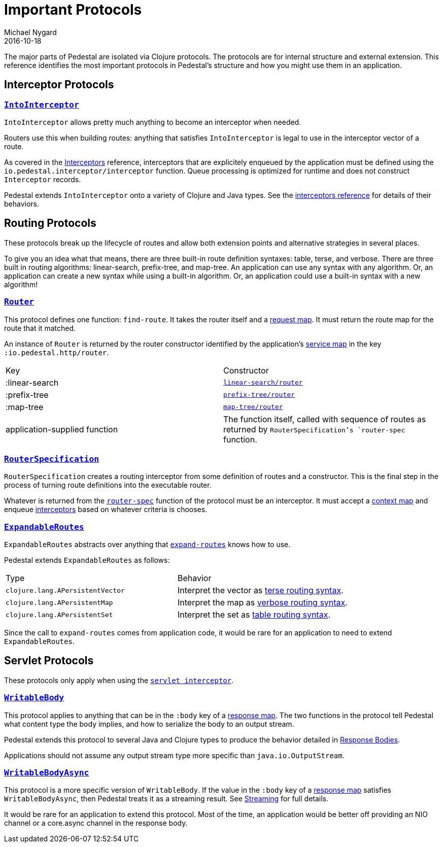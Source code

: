 = Important Protocols
Michael Nygard
2016-10-18
:jbake-type: page
:toc: macro
:icons: font
:section: reference

ifdef::env-github,env-browser[:outfilessuffix: .adoc]

The major parts of Pedestal are isolated via Clojure protocols. The
protocols are for internal structure and external extension. This
reference identifies the most important protocols in Pedestal's
structure and how you might use them in an application.

== Interceptor Protocols

=== link:../api/pedestal.interceptor/io.pedestal.interceptor.html#var-IntoInterceptor[`IntoInterceptor`]

`IntoInterceptor` allows pretty much anything to become an interceptor
when needed.

Routers use this when building routes: anything that satisfies
`IntoInterceptor` is legal to use in the interceptor vector of a
route.

As covered in the
link:interceptors#_manipulating_the_interceptor_queue[Interceptors]
reference, interceptors that are explicitely enqueued by the
application must be defined using the
`io.pedestal.interceptor/interceptor` function. Queue processing is
optimized for runtime and does not construct `Interceptor` records.

Pedestal extends `IntoInterceptor` onto a variety of Clojure and Java
types. See the link:interceptors#_intointerceptor[interceptors
reference] for details of their behaviors.

== Routing Protocols

These protocols break up the lifecycle of routes and allow both
extension points and alternative strategies in several places.

To give you an idea what that means, there are three built-in route
definition syntaxes: table, terse, and verbose. There are three built
in routing algorithms: linear-search, prefix-tree, and map-tree. An
application can use any syntax with any algorithm. Or, an application
can create a new syntax while using a built-in algorithm. Or, an
application could use a built-in syntax with a new algorithm!

=== link:../api/pedestal.route/io.pedestal.http.route.router.html#var-Router[`Router`]

This protocol defines one function: `find-route`. It takes the router
itself and a link:request-map[request map]. It must return the
route map for the route that it matched.

An instance of `Router` is returned by the router constructor
identified by the application's link:service-map[service map] in the key `:io.pedestal.http/router`.

|===
| Key            | Constructor
| :linear-search | link:../api/pedestal.route/io.pedestal.http.route.linear-search.html#var-router[`linear-search/router`]
| :prefix-tree   | link:../api/pedestal.route/io.pedestal.http.route.prefix-tree.html#var-router[`prefix-tree/router`]
| :map-tree      | link:../api/pedestal.route/io.pedestal.http.route.map-tree.html#var-map-tree[`map-tree/router`]
| application-supplied function | The function itself, called with sequence of routes as returned by `RouterSpecification`'s `router-spec` function.
|===

=== link:../api/pedestal.route/io.pedestal.http.route.html#var-RouterSpecification[`RouterSpecification`]

`RouterSpecification` creates a routing interceptor from some
definition of routes and a constructor. This is the final step in the
process of turning route definitions into the executable router.

Whatever is returned from the
link:../api/pedestal.route/io.pedestal.http.route.html#var-router-spec[`router-spec`]
function of the protocol must be an interceptor. It must accept a
link:context-map[context map] and enqueue
link:interceptors[interceptors] based on whatever criteria is chooses.

=== link:../api/pedestal.route/io.pedestal.http.route.html#var-ExpandableRoutes[`ExpandableRoutes`]

`ExpandableRoutes` abstracts over anything that
link:../api/pedestal.route/io.pedestal.http.route.html#var-expand-routes[`expand-routes`]
knows how to use.

Pedestal extends `ExpandableRoutes` as follows:

|===
| Type | Behavior
| `clojure.lang.APersistentVector` | Interpret the vector as link:terse-syntax[terse routing syntax].
| `clojure.lang.APersistentMap`    | Interpret the map as link:verbose-syntax[verbose routing syntax].
| `clojure.lang.APersistentSet`    | Interpret the set as link:table-syntax[table routing syntax].
|===

Since the call to `expand-routes` comes from application code, it
would be rare for an application to need to extend `ExpandableRoutes`.

== Servlet Protocols

These protocols only apply when using the link:servlet-interceptor[`servlet interceptor`].

=== link:../api/pedestal.service/io.pedestal.http.impl.servlet-interceptor.html#var-WritableBody[`WritableBody`]

This protocol applies to anything that can be in the `:body` key of a
link:response-map[response map]. The two functions in the protocol
tell Pedestal what content type the body implies, and how to serialize
the body to an output stream.

Pedestal extends this protocol to several Java and Clojure types to produce the behavior detailed in link:response-bodies[Response Bodies].

Applications should not assume any output stream type more specific
than `java.io.OutputStream`.

=== link:../api/pedestal.service/io.pedestal.http.impl.servlet-interceptor.html#var-WritableBodyAsync[`WritableBodyAsync`]

This protocol is a more specific version of `WritableBody`. If the
value in the `:body` key of a link:response-map[response map]
satisfies `WritableBodyAsync`, then Pedestal treats it as a streaming
result. See link:streaming[Streaming] for full details.

It would be rare for an application to extend this protocol. Most of
the time, an application would be better off providing an NIO channel
or a core.async channel in the response body.
